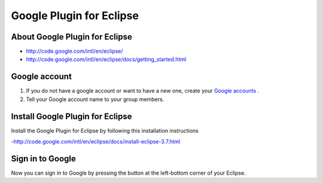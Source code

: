 Google Plugin for Eclipse
=========================

About Google Plugin for Eclipse
-------------------------------

- http://code.google.com/intl/en/eclipse/
- http://code.google.com/intl/en/eclipse/docs/getting_started.html

Google account
--------------

#. If you do not have a google account or want to have a new one, create your `Google accounts <https://www.google.com/accounts/NewAccount>`_ .
#. Tell your Google account name to your group members.

Install Google Plugin for Eclipse
---------------------------------

Install the Google Plugin for Eclipse by following this installation instructions

-http://code.google.com/intl/en/eclipse/docs/install-eclipse-3.7.html


Sign in to Google
-----------------

Now you can sign in to Google by pressing the button at the left-bottom corner of your Eclipse.

